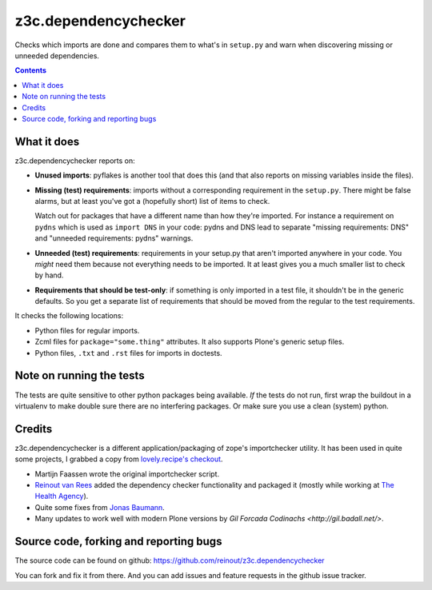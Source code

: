 z3c.dependencychecker
=====================

Checks which imports are done and compares them to what's in ``setup.py`` and
warn when discovering missing or unneeded dependencies.

.. image:: https://secure.travis-ci.org/reinout/z3c.dependencychecker.png?branch=master
   :target: https://travis-ci.org/#!/reinout/z3c.dependencychecker

.. contents::


What it does
------------

z3c.dependencychecker reports on:

- **Unused imports**: pyflakes is another tool that does this (and that also
  reports on missing variables inside the files).

- **Missing (test) requirements**: imports without a corresponding requirement
  in the ``setup.py``.  There might be false alarms, but at least you've got a
  (hopefully short) list of items to check.

  Watch out for packages that have a different name than how they're imported.
  For instance a requirement on ``pydns`` which is used as ``import DNS`` in
  your code: pydns and DNS lead to separate "missing requirements: DNS" and
  "unneeded requirements: pydns" warnings.

- **Unneeded (test) requirements**: requirements in your setup.py that aren't
  imported anywhere in your code.  You *might* need them because not
  everything needs to be imported.  It at least gives you a much smaller list
  to check by hand.

- **Requirements that should be test-only**: if something is only imported in
  a test file, it shouldn't be in the generic defaults.  So you get a separate
  list of requirements that should be moved from the regular to the test
  requirements.

It checks the following locations:

- Python files for regular imports.

- Zcml files for ``package="some.thing"`` attributes. It also supports Plone's
  generic setup files.

- Python files, ``.txt`` and ``.rst`` files for imports in doctests.


Note on running the tests
--------------------------

The tests are quite sensitive to other python packages being available. *If*
the tests do not run, first wrap the buildout in a virtualenv to make double
sure there are no interfering packages. Or make sure you use a clean (system)
python.


Credits
-------

z3c.dependencychecker is a different application/packaging of zope's
importchecker utility.  It has been used in quite some projects, I grabbed a
copy from `lovely.recipe's checkout
<http://bazaar.launchpad.net/~vcs-imports/lovely.recipe/trunk/annotate/head%3A/src/lovely/recipe/importchecker/importchecker.py>`_.

- Martijn Faassen wrote the original importchecker script.

- `Reinout van Rees <http://reinout.vanrees.org>`_ added the dependency
  checker functionality and packaged it (mostly while working at `The Health
  Agency <http://www.thehealthagency.com>`_).

- Quite some fixes from `Jonas Baumann <https://github.com/jone>`_.

- Many updates to work well with modern Plone versions by `Gil Forcada
  Codinachs <http://gil.badall.net/>`.


Source code, forking and reporting bugs
---------------------------------------

The source code can be found on github:
https://github.com/reinout/z3c.dependencychecker

You can fork and fix it from there. And you can add issues and feature
requests in the github issue tracker.
